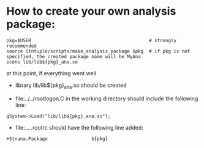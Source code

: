 # -*- mode:org -*-

* How to create your own analysis package:                      

#+begin_src
pkg=$USER                                           # strongly recommended
source Stntuple/scripts/make_analysis_package $pkg  # if pkg is not specified, the created package name will be MyAna
scons lib/lib${pkg}_ana.so
#+end_src

at this point, if everything went well

- library lib/lib${pkg}_ana.so should be created

- file:../../rootlogon.C in the working directory should include the following line:    

#+begin_src
gSystem->Load("lib/lib${pkg}_ana.so");
#+end_src

- file:../../.rootrc should have the following line added:

#+begin_src
+Stnana.Package                ${pkg}
#+end_src
